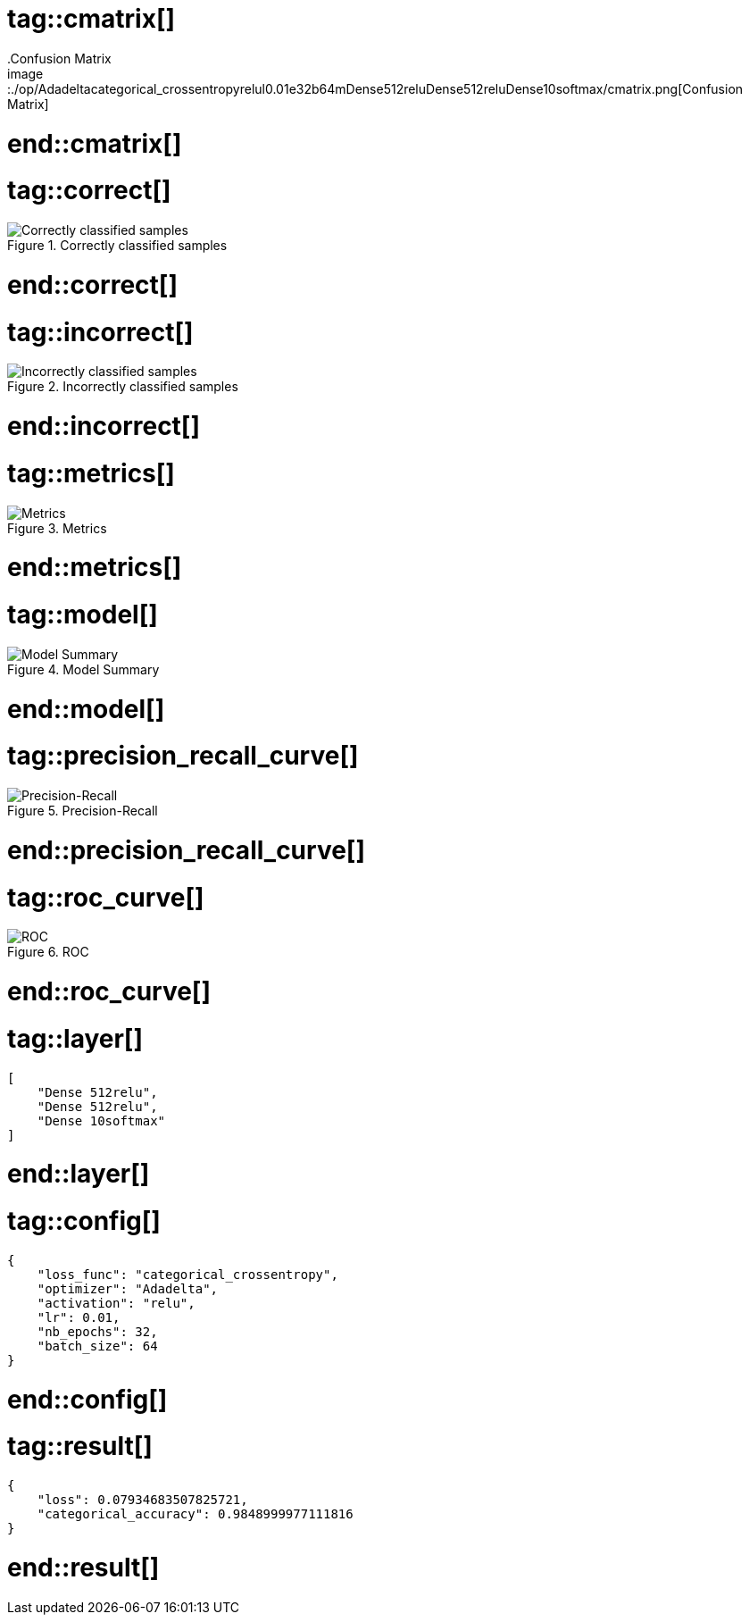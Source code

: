 # tag::cmatrix[]
.Confusion Matrix
image::./op/Adadeltacategorical_crossentropyrelul0.01e32b64mDense512reluDense512reluDense10softmax/cmatrix.png[Confusion Matrix]
# end::cmatrix[]

# tag::correct[]
.Correctly classified samples
image::./op/Adadeltacategorical_crossentropyrelul0.01e32b64mDense512reluDense512reluDense10softmax/correct.png[Correctly classified samples]
# end::correct[]

# tag::incorrect[]
.Incorrectly classified samples
image::./op/Adadeltacategorical_crossentropyrelul0.01e32b64mDense512reluDense512reluDense10softmax/incorrect.png[Incorrectly classified samples]
# end::incorrect[]

# tag::metrics[]
.Metrics
image::./op/Adadeltacategorical_crossentropyrelul0.01e32b64mDense512reluDense512reluDense10softmax/metrics.png[Metrics]
# end::metrics[]

# tag::model[]
.Model Summary
image::./op/Adadeltacategorical_crossentropyrelul0.01e32b64mDense512reluDense512reluDense10softmax/model.png[Model Summary]
# end::model[]

# tag::precision_recall_curve[]
.Precision-Recall
image::./op/Adadeltacategorical_crossentropyrelul0.01e32b64mDense512reluDense512reluDense10softmax/precision_recall_curve.png[Precision-Recall]
# end::precision_recall_curve[]

# tag::roc_curve[]
.ROC
image::./op/Adadeltacategorical_crossentropyrelul0.01e32b64mDense512reluDense512reluDense10softmax/roc_curve.png[ROC]
# end::roc_curve[]

# tag::layer[]
[source, json]
----
[
    "Dense 512relu",
    "Dense 512relu",
    "Dense 10softmax"
]
----
# end::layer[]

# tag::config[]
[source, json]
----
{
    "loss_func": "categorical_crossentropy",
    "optimizer": "Adadelta",
    "activation": "relu",
    "lr": 0.01,
    "nb_epochs": 32,
    "batch_size": 64
}
----
# end::config[]

# tag::result[]
[source, json]
----
{
    "loss": 0.07934683507825721,
    "categorical_accuracy": 0.9848999977111816
}
----
# end::result[]

